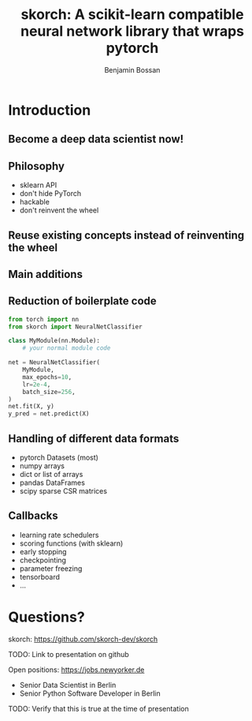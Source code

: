#+Title: skorch: A scikit-learn compatible neural network library that wraps pytorch
#+Author: Benjamin Bossan
#+OPTIONS: toc:nil
#+REVEAL_TITLE_SLIDE: %t
#+MACRO: color @@html:<font color="$1">$2</font>@@
#+REVEAL_EXTRA_CSS: ./reveal.js/css/theme/league.css
#+OPTIONS: reveal_single_file:t

#+attr_html: :width 300px
#+CAPTION:
[[./assets/skorch_inv.svg]]
* Introduction
** Become a deep data scientist now!
#+attr_html: :width 500px
#+CAPTION:
[[./assets/lecun_skorch.jpg]]
** Philosophy
- sklearn API
- don't hide PyTorch
- hackable
- don't reinvent the wheel
** Reuse existing concepts instead of reinventing the wheel
#+attr_html: :width 400px
#+CAPTION:
[[./assets/skorch_torch_sklearn.svg]]
** Main additions
** Reduction of boilerplate code
#+BEGIN_SRC python
from torch import nn
from skorch import NeuralNetClassifier

class MyModule(nn.Module):
    # your normal module code

net = NeuralNetClassifier(
    MyModule,
    max_epochs=10,
    lr=2e-4,
    batch_size=256,
)
net.fit(X, y)
y_pred = net.predict(X)
#+END_SRC
** Handling of different data formats
- pytorch Datasets (most)
- numpy arrays
- dict or list of arrays
- pandas DataFrames
- scipy sparse CSR matrices
** Callbacks
- learning rate schedulers
- scoring functions (with sklearn)
- early stopping
- checkpointing
- parameter freezing
- tensorboard
- ...
* Questions?
skorch: https://github.com/skorch-dev/skorch

TODO: Link to presentation on github

#+attr_html: :width 150px
[[./assets/NY_RGB.svg]]

Open positions: https://jobs.newyorker.de
- Senior Data Scientist in Berlin
- Senior Python Software Developer in Berlin
TODO: Verify that this is true at the time of presentation
